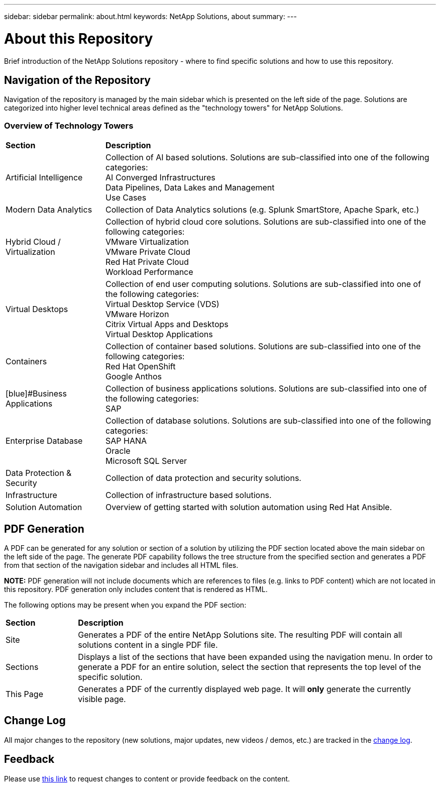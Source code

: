 ---
sidebar: sidebar
permalink: about.html
keywords: NetApp Solutions, about
summary:
---

= About this Repository
:hardbreaks:
:nofooter:
:icons: font
:linkattrs:
:imagesdir: ./../media/

[.lead]
Brief introduction of the NetApp Solutions repository - where to find specific solutions and how to use this repository.

== Navigation of the Repository
Navigation of the repository is managed by the main sidebar which is presented on the left side of the page.  Solutions are categorized into higher level technical areas defined as the "technology towers" for NetApp Solutions.

=== Overview of Technology Towers

[width=100%,cols="3,10",grid="rows"]
|===
| *Section* | *Description*
| [blue]#Artificial Intelligence#
| Collection of AI based solutions.  Solutions are sub-classified into one of the following categories:
[blue]#AI Converged Infrastructures#
[blue]#Data Pipelines, Data Lakes and Management#
[blue]#Use Cases#
//
| [blue]#Modern Data Analytics#
| Collection of Data Analytics solutions (e.g. Splunk SmartStore, Apache Spark, etc.)
//
| [navy]#Hybrid Cloud / Virtualization#
| Collection of hybrid cloud core solutions.  Solutions are sub-classified into one of the following categories:
[navy]#VMware Virtualization#
[navy]#VMware Private Cloud#
[navy]#Red Hat Private Cloud#
[navy]#Workload Performance#
//
| [gray]#Virtual Desktops#
| Collection of end user computing solutions.  Solutions are sub-classified into one of the following categories:
[gray]#Virtual Desktop Service (VDS)#
[gray]#VMware Horizon#
[gray]#Citrix Virtual Apps and Desktops#
[gray]#Virtual Desktop Applications#
//
| [blue]#Containers#
| Collection of container based solutions.  Solutions are sub-classified into one of the following categories:
[blue]#Red Hat OpenShift#
[blue]#Google Anthos#
//
| [blue]#Business Applications
| Collection of business applications solutions. Solutions are sub-classified into one of the following categories:
[blue]#SAP#
//
| [blue]#Enterprise Database#
| Collection of database solutions.  Solutions are sub-classified into one of the following categories:
[blue]#SAP HANA#
[blue]#Oracle#
[blue]#Microsoft SQL Server#
//
| [blue]#Data Protection & Security#
| Collection of data protection and security solutions.
//
| [blue]#Infrastructure#
| Collection of infrastructure based solutions.
//
| [blue]#Solution Automation#
| Overview of getting started with solution automation using Red Hat Ansible.
|===

== PDF Generation
A PDF can be generated for any solution or section of a solution by utilizing the PDF section located above the main sidebar on the left side of the page.  The generate PDF capability follows the tree structure from the specified section and generates a PDF from that section of the navigation sidebar and includes all HTML files.

*NOTE:* PDF generation will not include documents which are references to files (e.g. links to PDF content) which are not located in this repository.  PDF generation only includes content that is rendered as HTML.

The following options may be present when you expand the PDF section:

[width=100%,cols="2, 10",grid="rows"]
|===
| *Section* | *Description*
| Site | Generates a PDF of the entire NetApp Solutions site.  The resulting PDF will contain all solutions content in a single PDF file.
| Sections | Displays a list of the sections that have been expanded using the navigation menu.  In order to generate a PDF for an entire solution, select the section that represents the top level of the specific solution.
| This Page | Generates a PDF of the currently displayed web page.  It will *only* generate the currently visible page.
|===

== Change Log
All major changes to the repository (new solutions, major updates, new videos / demos, etc.) are tracked in the link:change-log.html[change log].

== Feedback
Please use link:https://github.com/NetAppDocs/netapp-solutions/issues/new?body=Page%3A%20[this link] to request changes to content or provide feedback on the content.

